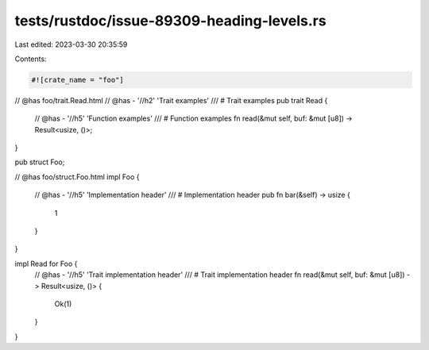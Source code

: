 tests/rustdoc/issue-89309-heading-levels.rs
===========================================

Last edited: 2023-03-30 20:35:59

Contents:

.. code-block:: rs

    #![crate_name = "foo"]

// @has foo/trait.Read.html
// @has - '//h2' 'Trait examples'
/// # Trait examples
pub trait Read {
    // @has - '//h5' 'Function examples'
    /// # Function examples
    fn read(&mut self, buf: &mut [u8]) -> Result<usize, ()>;
}

pub struct Foo;

// @has foo/struct.Foo.html
impl Foo {
    // @has - '//h5' 'Implementation header'
    /// # Implementation header
    pub fn bar(&self) -> usize {
        1
    }
}

impl Read for Foo {
    // @has - '//h5' 'Trait implementation header'
    /// # Trait implementation header
    fn read(&mut self, buf: &mut [u8]) -> Result<usize, ()> {
        Ok(1)
    }
}


